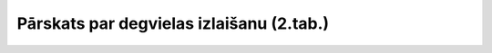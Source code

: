 .. 7422 =============================================Pārskats par degvielas izlaišanu (2.tab.)============================================= 
 